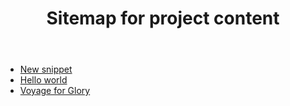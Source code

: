 #+TITLE: Sitemap for project content

- [[file:snippets/snip.org][New snippet]]
- [[file:posts/hello.org][Hello world]]
- [[file:index.org][Voyage for Glory]]